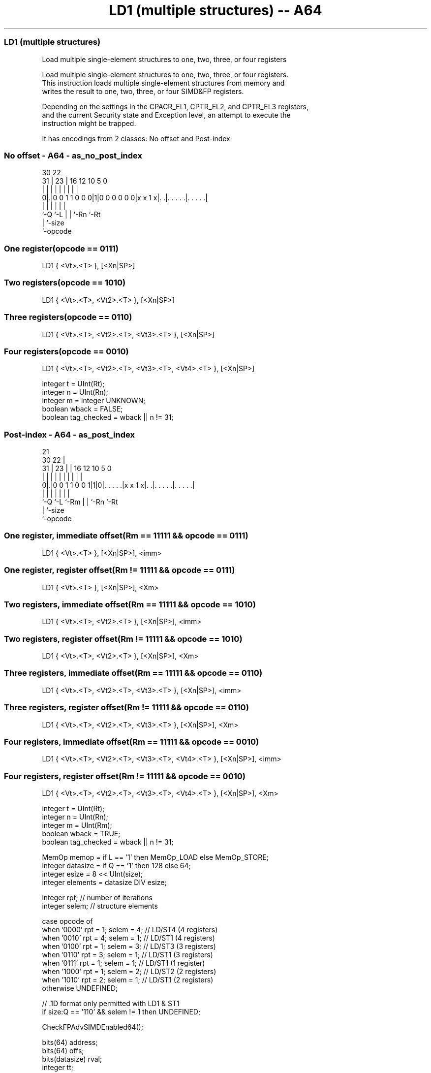 .nh
.TH "LD1 (multiple structures) -- A64" "7" " "  "instruction" "advsimd"
.SS LD1 (multiple structures)
 Load multiple single-element structures to one, two, three, or four registers

 Load multiple single-element structures to one, two, three, or four registers.
 This instruction loads multiple single-element structures from memory and
 writes the result to one, two, three, or four SIMD&FP registers.

 Depending on the settings in the CPACR_EL1, CPTR_EL2, and CPTR_EL3 registers,
 and the current Security state and Exception level, an attempt to execute the
 instruction might be trapped.


It has encodings from 2 classes: No offset and Post-index

.SS No offset - A64 - as_no_post_index
 
                                                                   
                                                                   
     30              22                                            
   31 |            23 |          16      12  10         5         0
    | |             | |           |       |   |         |         |
   0|.|0 0 1 1 0 0 0|1|0 0 0 0 0 0|x x 1 x|. .|. . . . .|. . . . .|
    |               |             |       |   |         |
    `-Q             `-L           |       |   `-Rn      `-Rt
                                  |       `-size
                                  `-opcode
  
  
 
.SS One register(opcode == 0111)
 
 LD1  { <Vt>.<T> }, [<Xn|SP>]
.SS Two registers(opcode == 1010)
 
 LD1  { <Vt>.<T>, <Vt2>.<T> }, [<Xn|SP>]
.SS Three registers(opcode == 0110)
 
 LD1  { <Vt>.<T>, <Vt2>.<T>, <Vt3>.<T> }, [<Xn|SP>]
.SS Four registers(opcode == 0010)
 
 LD1  { <Vt>.<T>, <Vt2>.<T>, <Vt3>.<T>, <Vt4>.<T> }, [<Xn|SP>]
 
 integer t = UInt(Rt);
 integer n = UInt(Rn);
 integer m = integer UNKNOWN;
 boolean wback = FALSE;
 boolean tag_checked = wback || n != 31;
.SS Post-index - A64 - as_post_index
 
                                                                   
                       21                                          
     30              22 |                                          
   31 |            23 | |        16      12  10         5         0
    | |             | | |         |       |   |         |         |
   0|.|0 0 1 1 0 0 1|1|0|. . . . .|x x 1 x|. .|. . . . .|. . . . .|
    |               |   |         |       |   |         |
    `-Q             `-L `-Rm      |       |   `-Rn      `-Rt
                                  |       `-size
                                  `-opcode
  
  
 
.SS One register, immediate offset(Rm == 11111 && opcode == 0111)
 
 LD1  { <Vt>.<T> }, [<Xn|SP>], <imm>
.SS One register, register offset(Rm != 11111 && opcode == 0111)
 
 LD1  { <Vt>.<T> }, [<Xn|SP>], <Xm>
.SS Two registers, immediate offset(Rm == 11111 && opcode == 1010)
 
 LD1  { <Vt>.<T>, <Vt2>.<T> }, [<Xn|SP>], <imm>
.SS Two registers, register offset(Rm != 11111 && opcode == 1010)
 
 LD1  { <Vt>.<T>, <Vt2>.<T> }, [<Xn|SP>], <Xm>
.SS Three registers, immediate offset(Rm == 11111 && opcode == 0110)
 
 LD1  { <Vt>.<T>, <Vt2>.<T>, <Vt3>.<T> }, [<Xn|SP>], <imm>
.SS Three registers, register offset(Rm != 11111 && opcode == 0110)
 
 LD1  { <Vt>.<T>, <Vt2>.<T>, <Vt3>.<T> }, [<Xn|SP>], <Xm>
.SS Four registers, immediate offset(Rm == 11111 && opcode == 0010)
 
 LD1  { <Vt>.<T>, <Vt2>.<T>, <Vt3>.<T>, <Vt4>.<T> }, [<Xn|SP>], <imm>
.SS Four registers, register offset(Rm != 11111 && opcode == 0010)
 
 LD1  { <Vt>.<T>, <Vt2>.<T>, <Vt3>.<T>, <Vt4>.<T> }, [<Xn|SP>], <Xm>
 
 integer t = UInt(Rt);
 integer n = UInt(Rn);
 integer m = UInt(Rm);
 boolean wback = TRUE;
 boolean tag_checked = wback || n != 31;
 
 MemOp memop = if L == '1' then MemOp_LOAD else MemOp_STORE;
 integer datasize = if Q == '1' then 128 else 64;
 integer esize = 8 << UInt(size);
 integer elements = datasize DIV esize;
 
 integer rpt;    // number of iterations
 integer selem;  // structure elements 
 
 case opcode of
     when '0000' rpt = 1; selem = 4;     // LD/ST4 (4 registers)
     when '0010' rpt = 4; selem = 1;     // LD/ST1 (4 registers)
     when '0100' rpt = 1; selem = 3;     // LD/ST3 (3 registers)
     when '0110' rpt = 3; selem = 1;     // LD/ST1 (3 registers)
     when '0111' rpt = 1; selem = 1;     // LD/ST1 (1 register)
     when '1000' rpt = 1; selem = 2;     // LD/ST2 (2 registers)
     when '1010' rpt = 2; selem = 1;     // LD/ST1 (2 registers)
     otherwise UNDEFINED;
 
 // .1D format only permitted with LD1 & ST1
 if size:Q == '110' && selem != 1 then UNDEFINED;
 
 CheckFPAdvSIMDEnabled64();
 
 bits(64) address;
 bits(64) offs;
 bits(datasize) rval;
 integer tt;
 constant integer ebytes = esize DIV 8;
 
 if HaveMTEExt() then
     SetTagCheckedInstruction(tag_checked);
 
 if n == 31 then
     CheckSPAlignment();
     address = SP[];
 else
     address = X[n];
 
 offs = Zeros();
 for r = 0 to rpt-1
     for e = 0 to elements-1
         tt = (t + r) MOD 32;
         for s = 0 to selem-1
             rval = V[tt];
             if memop == MemOp_LOAD then
                 Elem[rval, e, esize] = Mem[address + offs, ebytes, AccType_VEC];
                 V[tt] = rval;
             else // memop == MemOp_STORE
                 Mem[address + offs, ebytes, AccType_VEC] = Elem[rval, e, esize];
             offs = offs + ebytes;
             tt = (tt + 1) MOD 32;
 
 if wback then
     if m != 31 then
         offs = X[m];
     if n == 31 then
         SP[] = address + offs;
     else
         X[n] = address + offs;
 

.SS Assembler Symbols

 <Vt>
  Encoded in Rt
  Is the name of the first or only SIMD&FP register to be transferred, encoded
  in the "Rt" field.

 <T>
  Encoded in size:Q
  Is an arrangement specifier,

  size Q <T> 
  00   0 8B  
  00   1 16B 
  01   0 4H  
  01   1 8H  
  10   0 2S  
  10   1 4S  
  11   0 1D  
  11   1 2D  

 <Vt2>
  Encoded in Rt
  Is the name of the second SIMD&FP register to be transferred, encoded as "Rt"
  plus 1 modulo 32.

 <Vt3>
  Encoded in Rt
  Is the name of the third SIMD&FP register to be transferred, encoded as "Rt"
  plus 2 modulo 32.

 <Vt4>
  Encoded in Rt
  Is the name of the fourth SIMD&FP register to be transferred, encoded as "Rt"
  plus 3 modulo 32.

 <Xn|SP>
  Encoded in Rn
  Is the 64-bit name of the general-purpose base register or stack pointer,
  encoded in the "Rn" field.

 <imm>
  Encoded in Q
  For the one register, immediate offset variant: is the post-index immediate
  offset,

  Q <imm> 
  0 #8    
  1 #16   

 <imm>
  Encoded in Q
  For the two registers, immediate offset variant: is the post-index immediate
  offset,

  Q <imm> 
  0 #16   
  1 #32   

 <imm>
  Encoded in Q
  For the three registers, immediate offset variant: is the post-index immediate
  offset,

  Q <imm> 
  0 #24   
  1 #48   

 <imm>
  Encoded in Q
  For the four registers, immediate offset variant: is the post-index immediate
  offset,

  Q <imm> 
  0 #32   
  1 #64   

 <Xm>
  Encoded in Rm
  Is the 64-bit name of the general-purpose post-index register, excluding XZR,
  encoded in the "Rm" field.



.SS Operation

 CheckFPAdvSIMDEnabled64();
 
 bits(64) address;
 bits(64) offs;
 bits(datasize) rval;
 integer tt;
 constant integer ebytes = esize DIV 8;
 
 if HaveMTEExt() then
     SetTagCheckedInstruction(tag_checked);
 
 if n == 31 then
     CheckSPAlignment();
     address = SP[];
 else
     address = X[n];
 
 offs = Zeros();
 for r = 0 to rpt-1
     for e = 0 to elements-1
         tt = (t + r) MOD 32;
         for s = 0 to selem-1
             rval = V[tt];
             if memop == MemOp_LOAD then
                 Elem[rval, e, esize] = Mem[address + offs, ebytes, AccType_VEC];
                 V[tt] = rval;
             else // memop == MemOp_STORE
                 Mem[address + offs, ebytes, AccType_VEC] = Elem[rval, e, esize];
             offs = offs + ebytes;
             tt = (tt + 1) MOD 32;
 
 if wback then
     if m != 31 then
         offs = X[m];
     if n == 31 then
         SP[] = address + offs;
     else
         X[n] = address + offs;


.SS Operational Notes

 
 If PSTATE.DIT is 1, the timing of this instruction is insensitive to the value of the data being loaded or stored.

